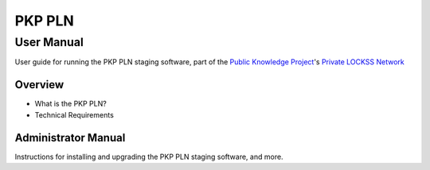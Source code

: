 .. PKP PLN documentation master file, created by
   sphinx-quickstart on Mon Nov 30 11:57:53 2015.
   You can adapt this file completely to your liking, but it should at least
   contain the root `toctree` directive.

=======
PKP PLN
=======


User Manual
===========

User guide for running the PKP PLN staging software, part of the `Public Knowledge Project`_'s `Private LOCKSS Network`_

.. _Public Knowledge Project: http://pkp.sfu.ca
.. _Private LOCKSS Network: https://pkp.sfu.ca/pkp-lockss/

Overview
--------

* What is the PKP PLN?
* Technical Requirements

Administrator Manual
--------------------

Instructions for installing and upgrading the PKP PLN staging software, and more.
